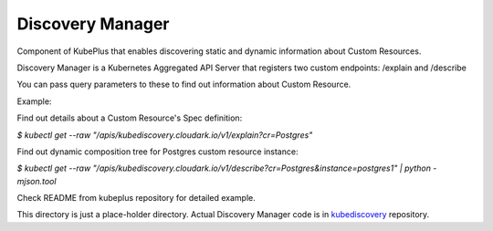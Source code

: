 ====================
Discovery Manager
====================

Component of KubePlus that enables discovering static and dynamic information about Custom Resources.

Discovery Manager is a Kubernetes Aggregated API Server that registers two custom endpoints: /explain and /describe

You can pass query parameters to these to find out information about Custom Resource.

Example:

Find out details about a Custom Resource's Spec definition:

`$ kubectl get --raw "/apis/kubediscovery.cloudark.io/v1/explain?cr=Postgres"`


Find out dynamic composition tree for Postgres custom resource instance:

`$ kubectl get --raw "/apis/kubediscovery.cloudark.io/v1/describe?cr=Postgres&instance=postgres1" | python -mjson.tool`


Check README from kubeplus repository for detailed example.

This directory is just a place-holder directory. Actual Discovery Manager code is in kubediscovery_ repository.

.. _kubediscovery: https://github.com/cloud-ark/kubediscovery